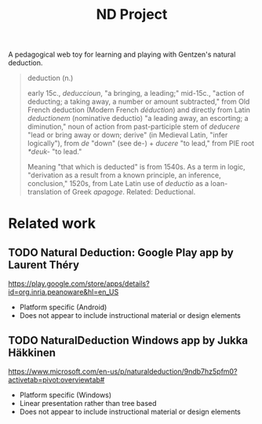 #+TITLE: ND Project

A pedagogical web toy for learning and playing with Gentzen's natural deduction.

#+BEGIN_QUOTE
deduction (n.)

early 15c., /deduccioun/, "a bringing, a leading;" mid-15c., "action of
deducting; a taking away, a number or amount subtracted," from Old French
deduction (Modern French /déduction/) and directly from Latin /deductionem/
(nominative deductio) "a leading away, an escorting; a diminution," noun of
action from past-participle stem of /deducere/ "lead or bring away or down;
derive" (in Medieval Latin, "infer logically"), from /de/ "down" (see de-) +
/ducere/ "to lead," from PIE root /*deuk-/ "to lead."

Meaning "that which is deducted" is from 1540s. As a term in logic, "derivation
as a result from a known principle, an inference, conclusion," 1520s, from Late
Latin use of /deductio/ as a loan-translation of Greek /apagoge/. Related:
Deductional.
#+END_QUOTE

* Related work
** TODO *Natural Deduction*: Google Play app by Laurent Théry
https://play.google.com/store/apps/details?id=org.inria.peanoware&hl=en_US

- Platform specific (Android)
- Does not appear to include instructional material or design elements
** TODO *NaturalDeduction* Windows app by Jukka Häkkinen
https://www.microsoft.com/en-us/p/naturaldeduction/9ndb7hz5pfm0?activetab=pivot:overviewtab#

- Platform specific (Windows)
- Linear presentation rather than tree based
- Does not appear to include instructional material or design elements

